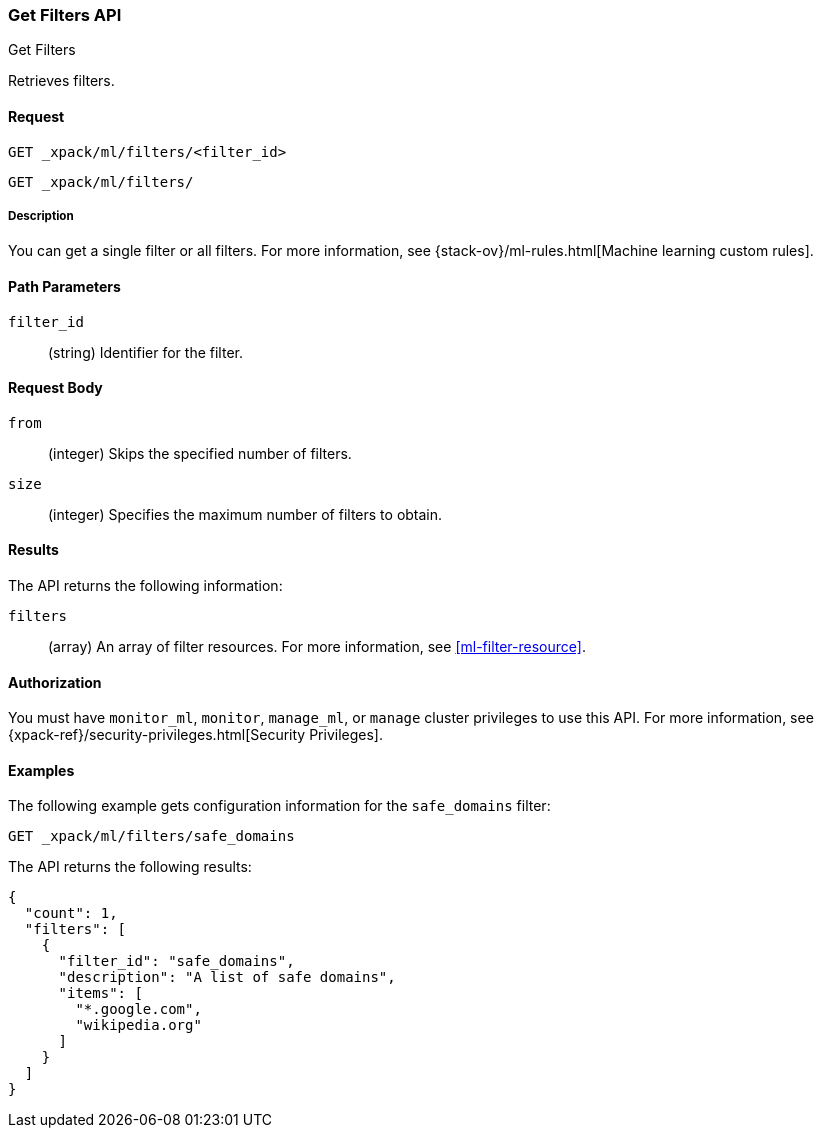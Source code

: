 [role="xpack"]
[testenv="platinum"]
[[ml-get-filter]]
=== Get Filters API
++++
<titleabbrev>Get Filters</titleabbrev>
++++

Retrieves filters.


==== Request

`GET _xpack/ml/filters/<filter_id>` +

`GET _xpack/ml/filters/`


===== Description

You can get a single filter or all filters. For more information, see 
{stack-ov}/ml-rules.html[Machine learning custom rules].


==== Path Parameters

`filter_id`::
  (string) Identifier for the filter.


==== Request Body

`from`:::
    (integer) Skips the specified number of filters.

`size`:::
    (integer) Specifies the maximum number of filters to obtain.


==== Results

The API returns the following information:

`filters`::
  (array) An array of filter resources.
  For more information, see <<ml-filter-resource>>.


==== Authorization

You must have `monitor_ml`, `monitor`, `manage_ml`, or `manage` cluster
privileges to use this API. For more information, see
{xpack-ref}/security-privileges.html[Security Privileges].


==== Examples

The following example gets configuration information for the `safe_domains`
filter:

[source,js]
--------------------------------------------------
GET _xpack/ml/filters/safe_domains
--------------------------------------------------
// CONSOLE
// TEST[setup:ml_filter_safe_domains]

The API returns the following results:
[source,js]
----
{
  "count": 1,
  "filters": [
    {
      "filter_id": "safe_domains",
      "description": "A list of safe domains",
      "items": [
        "*.google.com",
        "wikipedia.org"
      ]
    }
  ]
}
----
//TESTRESPONSE
